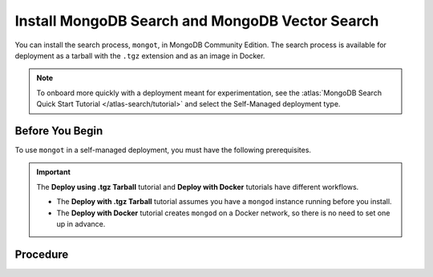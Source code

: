 Install MongoDB Search and MongoDB Vector Search
------------------------------------------------

You can install the search process, ``mongot``, in MongoDB Community Edition. The search process
is available for deployment as a tarball with the ``.tgz`` extension and as
an image in Docker.

.. note::

   To onboard more quickly with a deployment meant for experimentation, see the
   :atlas:`MongoDB Search Quick Start Tutorial </atlas-search/tutorial>` and
   select the Self-Managed deployment type.  

Before You Begin
~~~~~~~~~~~~~~~~

To use ``mongot`` in a self-managed deployment, you must have the following prerequisites.

.. tabs::

   .. tab:: Deploy using .tgz Tarball
      :tabid: tarball

      -  MongoDB Community Edition. 

         See :ref:`install-mdb-community-edition` for installation tutorials.  

      - An initiated replica set with keyfile access control.

        If have not already initiated a replica set with keyfile access
        control, you can use the optional steps in the procedure to 
        create and initiate a replica set.

   .. tab:: Deploy using Docker
      :tabid: docker

      To use ``mongot`` with Docker installation, you must have Docker
      installed. There are no additional prerequisites for Docker.

.. important:: 

   The **Deploy using .tgz Tarball** tutorial and **Deploy with Docker**
   tutorials have different workflows. 

   - The **Deploy with .tgz Tarball** tutorial assumes you have a
     ``mongod`` instance running before you install. 

   - The **Deploy with Docker** tutorial creates ``mongod`` on a Docker
     network, so there is no need to set one up in advance.

Procedure
~~~~~~~~~

.. tabs::

   .. tab:: Deploy using .tgz Tarball
      :tabid: tarball

      .. include:: /includes/search-in-community/tarball-deploy-procedure.rst

   .. tab:: Deploy using Docker
      :tabid: docker

      Perform the following steps to deploy the search process, ``mongot``, 
      with Docker.

      .. include:: /includes/search-in-community/docker-deploy-procedure-norefs.rst
